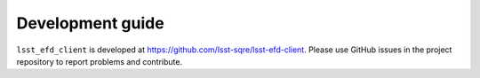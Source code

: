 .. _dev-guide:

Development guide
=================

``lsst_efd_client`` is developed at https://github.com/lsst-sqre/lsst-efd-client.
Please use GitHub issues in the project repository to report problems and contribute.
